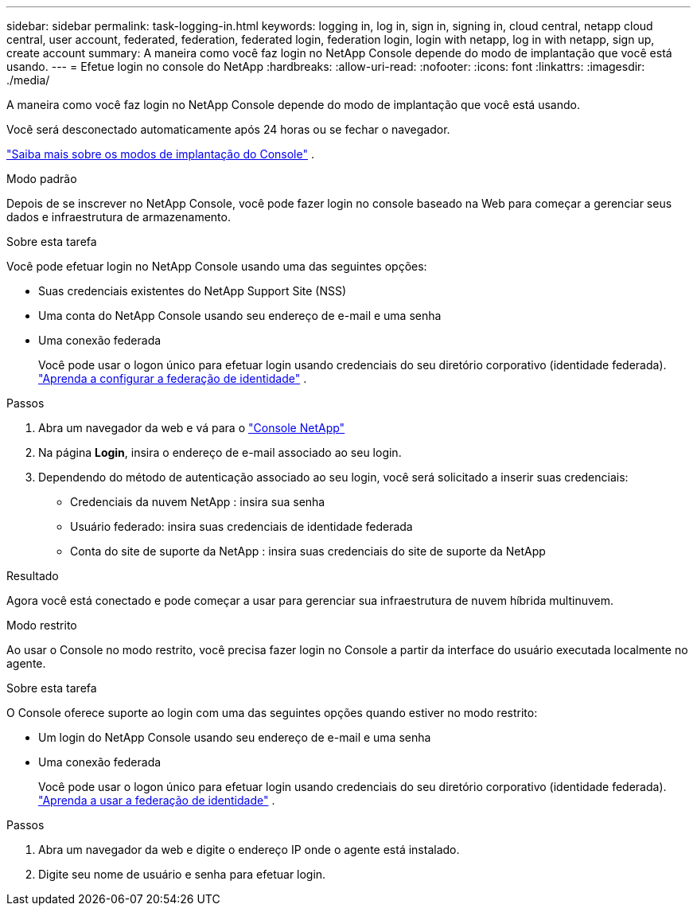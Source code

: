 ---
sidebar: sidebar 
permalink: task-logging-in.html 
keywords: logging in, log in, sign in, signing in, cloud central, netapp cloud central, user account, federated, federation, federated login, federation login, login with netapp, log in with netapp, sign up, create account 
summary: A maneira como você faz login no NetApp Console depende do modo de implantação que você está usando. 
---
= Efetue login no console do NetApp
:hardbreaks:
:allow-uri-read: 
:nofooter: 
:icons: font
:linkattrs: 
:imagesdir: ./media/


[role="lead"]
A maneira como você faz login no NetApp Console depende do modo de implantação que você está usando.

Você será desconectado automaticamente após 24 horas ou se fechar o navegador.

link:concept-modes.html["Saiba mais sobre os modos de implantação do Console"] .

[role="tabbed-block"]
====
.Modo padrão
--
Depois de se inscrever no NetApp Console, você pode fazer login no console baseado na Web para começar a gerenciar seus dados e infraestrutura de armazenamento.

.Sobre esta tarefa
Você pode efetuar login no NetApp Console usando uma das seguintes opções:

* Suas credenciais existentes do NetApp Support Site (NSS)
* Uma conta do NetApp Console usando seu endereço de e-mail e uma senha
* Uma conexão federada
+
Você pode usar o logon único para efetuar login usando credenciais do seu diretório corporativo (identidade federada). link:concept-federation.html["Aprenda a configurar a federação de identidade"] .



.Passos
. Abra um navegador da web e vá para o https://console.netapp.com["Console NetApp"]
. Na página *Login*, insira o endereço de e-mail associado ao seu login.
. Dependendo do método de autenticação associado ao seu login, você será solicitado a inserir suas credenciais:
+
** Credenciais da nuvem NetApp : insira sua senha
** Usuário federado: insira suas credenciais de identidade federada
** Conta do site de suporte da NetApp : insira suas credenciais do site de suporte da NetApp




.Resultado
Agora você está conectado e pode começar a usar para gerenciar sua infraestrutura de nuvem híbrida multinuvem.

--
.Modo restrito
--
Ao usar o Console no modo restrito, você precisa fazer login no Console a partir da interface do usuário executada localmente no agente.

.Sobre esta tarefa
O Console oferece suporte ao login com uma das seguintes opções quando estiver no modo restrito:

* Um login do NetApp Console usando seu endereço de e-mail e uma senha
* Uma conexão federada
+
Você pode usar o logon único para efetuar login usando credenciais do seu diretório corporativo (identidade federada). link:concept-federation.html["Aprenda a usar a federação de identidade"] .



.Passos
. Abra um navegador da web e digite o endereço IP onde o agente está instalado.
. Digite seu nome de usuário e senha para efetuar login.


--
====